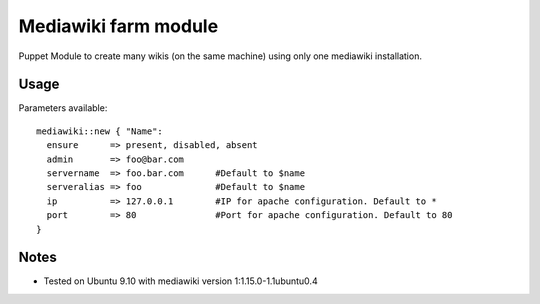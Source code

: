Mediawiki farm module
=======================================

Puppet Module to create many wikis (on the same machine)  using only one mediawiki installation.

Usage
-----

Parameters available::

  mediawiki::new { "Name":
    ensure      => present, disabled, absent
    admin       => foo@bar.com
    servername  => foo.bar.com      #Default to $name
    serveralias => foo              #Default to $name
    ip          => 127.0.0.1        #IP for apache configuration. Default to *
    port        => 80               #Port for apache configuration. Default to 80
  }

Notes
-----

* Tested on Ubuntu 9.10 with mediawiki version 1:1.15.0-1.1ubuntu0.4
